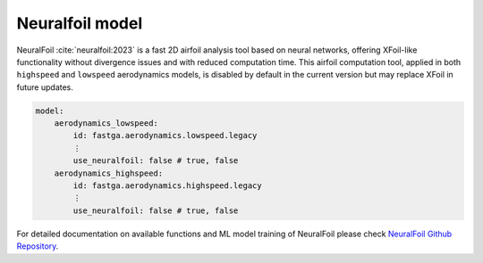 ################
Neuralfoil model
################

NeuralFoil :cite:`neuralfoil:2023` is a fast 2D airfoil analysis tool based on neural networks, offering XFoil-like
functionality without divergence issues and with reduced computation time. This airfoil computation tool, applied in
both ``highspeed`` and ``lowspeed`` aerodynamics models, is disabled by default in the current version but may
replace XFoil in future updates.

.. code:: yaml

    model:
        aerodynamics_lowspeed:
            id: fastga.aerodynamics.lowspeed.legacy
            ⋮
            use_neuralfoil: false # true, false
        aerodynamics_highspeed:
            id: fastga.aerodynamics.highspeed.legacy
            ⋮
            use_neuralfoil: false # true, false

For detailed documentation on available functions and ML model training of NeuralFoil please check
`NeuralFoil Github Repository <https://github.com/peterdsharpe/NeuralFoil>`_.